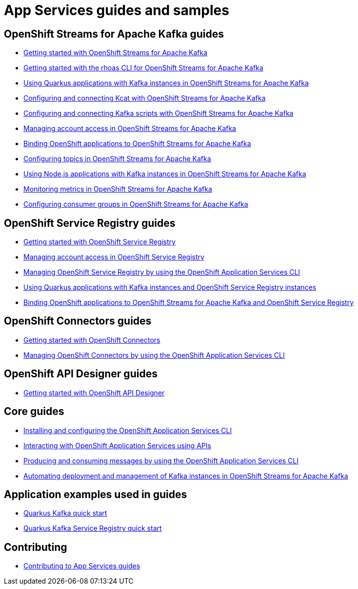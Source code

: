 :product: App Services
:product-long-kafka: OpenShift Streams for Apache Kafka
:product-long-registry: OpenShift Service Registry
:product-long-connectors: OpenShift Connectors
:product-long-rhoas: OpenShift Application Services
:product-long-api-designer: OpenShift API Designer

= {product} guides and samples

== {product-long-kafka} guides

* link:./docs/kafka/getting-started-kafka[Getting started with {product-long-kafka}]
* link:./docs/kafka/rhoas-cli-getting-started-kafka[Getting started with the rhoas CLI for {product-long-kafka}]
* link:./docs/kafka/quarkus-kafka[Using Quarkus applications with Kafka instances in {product-long-kafka}]
* link:./docs/kafka/kcat-kafka[Configuring and connecting Kcat with {product-long-kafka}]
* link:./docs/kafka/kafka-bin-scripts-kafka[Configuring and connecting Kafka scripts with {product-long-kafka}]
* link:./docs/kafka/access-mgmt-kafka[Managing account access in {product-long-kafka}]
* link:./docs/kafka/service-binding-kafka[Binding OpenShift applications to {product-long-kafka}]
* link:./docs/kafka/topic-configuration-kafka[Configuring topics in {product-long-kafka}]
* link:./docs/kafka/nodejs-kafka[Using Node.js applications with Kafka instances in {product-long-kafka}]
* link:./docs/kafka/metrics-monitoring-kafka[Monitoring metrics in {product-long-kafka}]
* link:./docs/kafka/consumer-configuration-kafka[Configuring consumer groups in {product-long-kafka}]

== {product-long-registry} guides

* link:./docs/registry/getting-started-registry/[Getting started with {product-long-registry}]
* link:./docs/registry/access-mgmt-registry[Managing account access in {product-long-registry}]
* link:./docs/registry/rhoas-cli-getting-started-registry[Managing {product-long-registry} by using the {product-long-rhoas} CLI]
* link:./docs/registry/quarkus-registry[Using Quarkus applications with Kafka instances and {product-long-registry} instances]
* link:./docs/registry/service-binding-registry[Binding OpenShift applications to {product-long-kafka} and {product-long-registry}]

== {product-long-connectors} guides

* link:./docs/connectors/getting-started-connectors/[Getting started with {product-long-connectors}]
* link:./docs/connectors/rhoas-cli-getting-started-connectors/[Managing {product-long-connectors} by using the {product-long-rhoas} CLI]

== {product-long-api-designer} guides
* link:./docs/api-designer/getting-started-api-designer/[Getting started with {product-long-api-designer}]

== Core guides

* link:./docs/rhoas/rhoas-cli-installation[Installing and configuring the {product-long-rhoas} CLI]
* link:./docs/rhoas/rhoas-api-overview[Interacting with {product-long-rhoas} using APIs]
* link:./docs/rhoas/rhoas-produce-consume[Producing and consuming messages by using the {product-long-rhoas} CLI]
* link:./docs/rhoas/iac_tools_rhoas[Automating deployment and management of Kafka instances in {product-long-kafka}]

== Application examples used in guides

* link:./code-examples/quarkus-kafka-quickstart[Quarkus Kafka quick start]
* link:./code-examples/quarkus-service-registry-quickstart[Quarkus Kafka Service Registry quick start]

== Contributing

* link:./CONTRIBUTING.adoc[Contributing to {product} guides]
